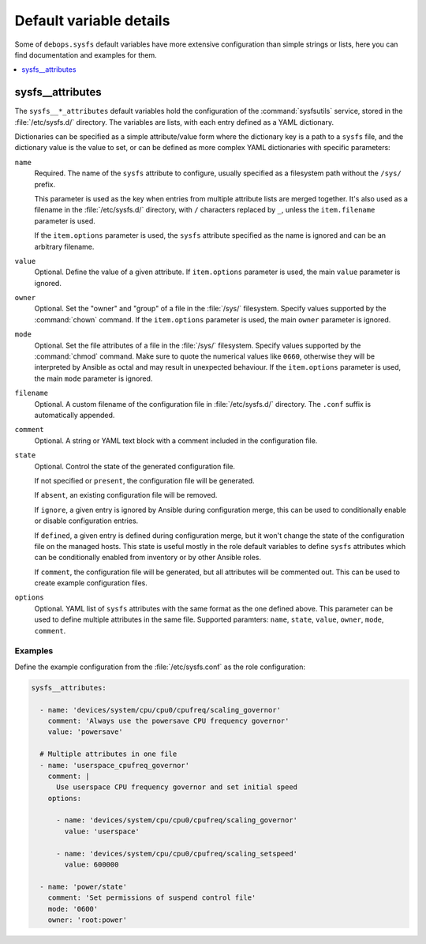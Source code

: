 Default variable details
========================

Some of ``debops.sysfs`` default variables have more extensive configuration
than simple strings or lists, here you can find documentation and examples for
them.

.. contents::
   :local:
   :depth: 1


.. _sysfs__ref_attributes:

sysfs__attributes
-----------------

The ``sysfs__*_attributes`` default variables hold the configuration of the
:command:`sysfsutils` service, stored in the :file:`/etc/sysfs.d/` directory.
The variables are lists, with each entry defined as a YAML dictionary.

Dictionaries can be specified as a simple attribute/value form where the
dictionary key is a path to a ``sysfs`` file, and the dictionary value is the
value to set, or can be defined as more complex YAML dictionaries with specific
parameters:

``name``
  Required. The name of the ``sysfs`` attribute to configure, usually specified
  as a filesystem path without the ``/sys/`` prefix.

  This parameter is used as the key when entries from multiple attribute lists
  are merged together. It's also used as a filename in the
  :file:`/etc/sysfs.d/` directory, with ``/`` characters replaced by ``_``,
  unless the ``item.filename`` parameter is used.

  If the ``item.options`` parameter is used, the ``sysfs`` attribute specified
  as the name is ignored and can be an arbitrary filename.

``value``
  Optional. Define the value of a given attribute. If ``item.options``
  parameter is used, the main ``value`` parameter is ignored.

``owner``
  Optional. Set the "owner" and "group" of a file in the :file:`/sys/`
  filesystem. Specify values supported by the :command:`chown` command. If the
  ``item.options`` parameter is used, the main ``owner`` parameter is ignored.

``mode``
  Optional. Set the file attributes of a file in the :file:`/sys/` filesystem.
  Specify values supported by the :command:`chmod` command. Make sure to quote
  the numerical values like ``0660``, otherwise they will be interpreted by
  Ansible as octal and may result in unexpected behaviour. If the
  ``item.options`` parameter is used, the main ``mode`` parameter is ignored.

``filename``
  Optional. A custom filename of the configuration file in
  :file:`/etc/sysfs.d/` directory. The ``.conf`` suffix is automatically
  appended.

``comment``
  Optional. A string or YAML text block with a comment included in the
  configuration file.

``state``
  Optional. Control the state of the generated configuration file.

  If not specified or ``present``, the configuration file will be generated.

  If ``absent``, an existing configuration file will be removed.

  If ``ignore``, a given entry is ignored by Ansible during configuration
  merge, this can be used to conditionally enable or disable configuration
  entries.

  If ``defined``, a given entry is defined during configuration merge, but it
  won't change the state of the configuration file on the managed hosts. This
  state is useful mostly in the role default variables to define ``sysfs``
  attributes which can be conditionally enabled from inventory or by other
  Ansible roles.

  If ``comment``, the configuration file will be generated, but all attributes
  will be commented out. This can be used to create example configuration
  files.

``options``
  Optional. YAML list of ``sysfs`` attributes with the same format as the one
  defined above. This parameter can be used to define multiple attributes in
  the same file. Supported paramters: ``name``, ``state``, ``value``,
  ``owner``, ``mode``, ``comment``.

Examples
~~~~~~~~

Define the example configuration from the :file:`/etc/sysfs.conf` as the role
configuration:

.. code-block:: yaml

   sysfs__attributes:

     - name: 'devices/system/cpu/cpu0/cpufreq/scaling_governor'
       comment: 'Always use the powersave CPU frequency governor'
       value: 'powersave'

     # Multiple attributes in one file
     - name: 'userspace_cpufreq_governor'
       comment: |
         Use userspace CPU frequency governor and set initial speed
       options:

         - name: 'devices/system/cpu/cpu0/cpufreq/scaling_governor'
           value: 'userspace'

         - name: 'devices/system/cpu/cpu0/cpufreq/scaling_setspeed'
           value: 600000

     - name: 'power/state'
       comment: 'Set permissions of suspend control file'
       mode: '0600'
       owner: 'root:power'
